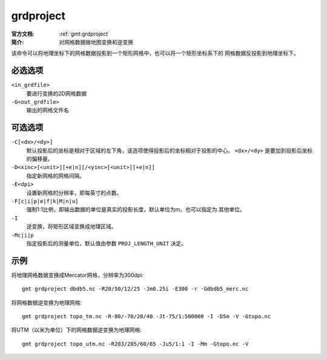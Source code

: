 .. index:: ! grdproject

grdproject
==========

:官方文档: :ref:`gmt:grdproject`
:简介: 对网格数据做地图变换和逆变换

该命令可以将地理坐标下的网格数据投影到一个矩形网格中，也可以将一个矩形坐标系下的
网格数据反投影到地理坐标下。

必选选项
--------

``<in_grdfile>``
    要进行变换的2D网格数据

``-G<out_grdfile>``
    输出的网格文件名

可选选项
--------

``-C[<dx>/<dy>]``
    默认投影后的坐标是相对于区域的左下角，该选项使得投影后的坐标相对于投影的中心。
    ``<dx>/<dy>`` 是要加到投影后坐标的偏移量。

``-D<xinc>[<unit>][+e|n][/<yinc>[<unit>][+e|n]]``
    指定新网格的网格间隔。

``-E<dpi>``
    设置新网格的分辨率，即每英寸的点数。

``-F[c|i|p|e|f|k|M|n|u]``
    强制1:1比例，即输出数据的单位是真实的投影长度，默认单位为m。也可以指定为
    其他单位。

``-I``
    逆变换，将矩形区域变换成地理区域。

``-Mc|i|p``
    指定投影后的测量单位，默认值由参数 ``PROJ_LENGTH_UNIT`` 决定。

示例
----

将地理网格数据变换成Mercator网格，分辨率为300dpi::

    gmt grdproject dbdb5.nc -R20/50/12/25 -Jm0.25i -E300 -r -Gdbdb5_merc.nc

将网格数据逆变换为地理网格::

    gmt grdproject topo_tm.nc -R-80/-70/20/40 -Jt-75/1:500000 -I -D5m -V -Gtopo.nc

将UTM（以米为单位）下的网格数据逆变换为地理网格::

    gmt grdproject topo_utm.nc -R203/205/60/65 -Ju5/1:1 -I -Mm -Gtopo.nc -V
